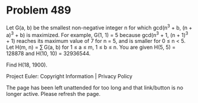 *   Problem 489

   Let G(a, b) be the smallest non-negative integer n for which gcd(n^3 + b,
   (n + a)^3 + b) is maximized.
   For example, G(1, 1) = 5 because gcd(n^3 + 1, (n + 1)^3 + 1) reaches its
   maximum value of 7 for n = 5, and is smaller for 0 ≤ n < 5.
   Let H(m, n) = ∑ G(a, b) for 1 ≤ a ≤ m, 1 ≤ b ≤ n.
   You are given H(5, 5) = 128878 and H(10, 10) = 32936544.

   Find H(18, 1900).

   Project Euler: Copyright Information | Privacy Policy

   The page has been left unattended for too long and that link/button is no
   longer active. Please refresh the page.
